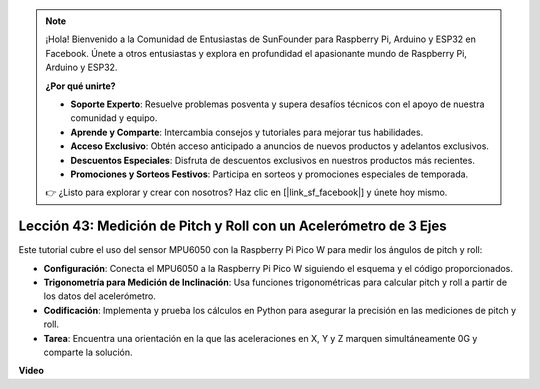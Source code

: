 .. note::

    ¡Hola! Bienvenido a la Comunidad de Entusiastas de SunFounder para Raspberry Pi, Arduino y ESP32 en Facebook. Únete a otros entusiastas y explora en profundidad el apasionante mundo de Raspberry Pi, Arduino y ESP32.

    **¿Por qué unirte?**

    - **Soporte Experto**: Resuelve problemas posventa y supera desafíos técnicos con el apoyo de nuestra comunidad y equipo.
    - **Aprende y Comparte**: Intercambia consejos y tutoriales para mejorar tus habilidades.
    - **Acceso Exclusivo**: Obtén acceso anticipado a anuncios de nuevos productos y adelantos exclusivos.
    - **Descuentos Especiales**: Disfruta de descuentos exclusivos en nuestros productos más recientes.
    - **Promociones y Sorteos Festivos**: Participa en sorteos y promociones especiales de temporada.

    👉 ¿Listo para explorar y crear con nosotros? Haz clic en [|link_sf_facebook|] y únete hoy mismo.

Lección 43: Medición de Pitch y Roll con un Acelerómetro de 3 Ejes
=============================================================================

Este tutorial cubre el uso del sensor MPU6050 con la Raspberry Pi Pico W para medir los ángulos de pitch y roll:

* **Configuración**: Conecta el MPU6050 a la Raspberry Pi Pico W siguiendo el esquema y el código proporcionados.
* **Trigonometría para Medición de Inclinación**: Usa funciones trigonométricas para calcular pitch y roll a partir de los datos del acelerómetro.
* **Codificación**: Implementa y prueba los cálculos en Python para asegurar la precisión en las mediciones de pitch y roll.
* **Tarea**: Encuentra una orientación en la que las aceleraciones en X, Y y Z marquen simultáneamente 0G y comparte la solución.

**Video**

.. raw:: html

    <iframe width="700" height="500" src="https://www.youtube.com/embed/5f7fL9G8VsE?si=S8zbOFPDIA3dG8jt" title="YouTube video player" frameborder="0" allow="accelerometer; autoplay; clipboard-write; encrypted-media; gyroscope; picture-in-picture; web-share" allowfullscreen></iframe>
